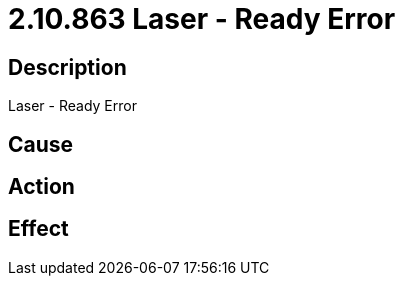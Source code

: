 = 2.10.863 Laser - Ready Error
:imagesdir: img

== Description
Laser - Ready Error

== Cause
 

== Action
 

== Effect 
 

